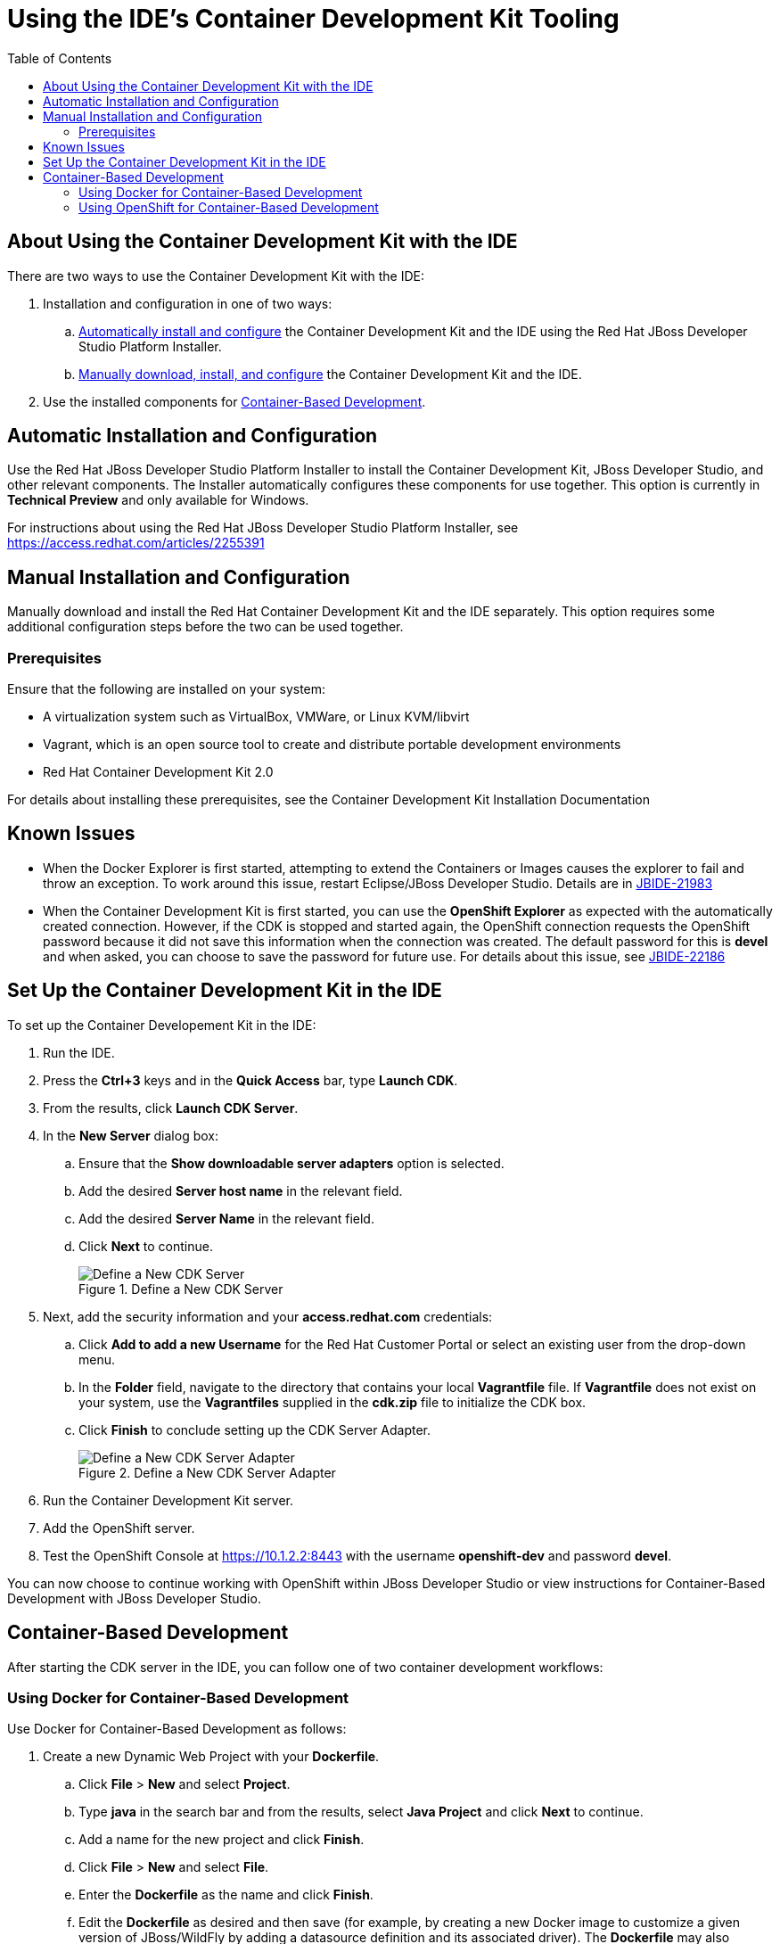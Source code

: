 = Using the IDE's Container Development Kit Tooling
:page-layout: howto
:page-tab: docs
:page-status: green
:experimental:
:imagesdir: ./images
:toc:

[[about]]
== About Using the Container Development Kit with the IDE

There are two ways to use the Container Development Kit with the IDE:

. Installation and configuration in one of two ways:
.. <<automatic,Automatically install and configure>> the Container Development Kit and the IDE using the Red Hat JBoss Developer Studio Platform Installer.
.. <<manual,Manually download, install, and configure>> the Container Development Kit and the IDE.
. Use the installed components for <<container_based,Container-Based Development>>.

[[automatic]]
== Automatic Installation and Configuration

Use the Red Hat JBoss Developer Studio Platform Installer to install the Container Development Kit, JBoss Developer Studio, and other relevant components. The Installer automatically configures these components for use together. This option is currently in *Technical Preview* and only available for Windows.

For instructions about using the Red Hat JBoss Developer Studio Platform Installer, see https://access.redhat.com/articles/2255391

[[manual]]
== Manual Installation and Configuration

Manually download and install the Red Hat Container Development Kit and the IDE separately. This option requires some additional configuration steps before the two can be used together.

[[prereq]]
=== Prerequisites

Ensure that the following are installed on your system:

* A virtualization system such as VirtualBox, VMWare, or Linux KVM/libvirt

* Vagrant, which is an open source tool to create and distribute portable development environments

* Red Hat Container Development Kit 2.0

For details about installing these prerequisites, see the Container Development Kit Installation Documentation

[[known]]
== Known Issues

 * When the Docker Explorer is first started, attempting to extend the Containers or Images causes the explorer to fail and throw an exception. To work around this issue, restart Eclipse/JBoss Developer Studio. Details are in https://issues.jboss.org/browse/JBIDE-21983[JBIDE-21983]

 * When the Container Development Kit is first started, you can use the **OpenShift Explorer** as expected with the automatically created connection. However, if the CDK is stopped and started again, the OpenShift connection requests the OpenShift password because it did not save this information when the connection was created. The default password for this is *devel* and when asked, you can choose to save the password for future use. For details about this issue, see https://issues.jboss.org/browse/JBIDE-22186[JBIDE-22186]

[[setupcdk]]
== Set Up the Container Development Kit in the IDE

To set up the Container Developement Kit in the IDE:

. Run the IDE.
. Press the **Ctrl+3** keys and in the **Quick Access** bar, type **Launch CDK**.
. From the results, click **Launch CDK Server**.
. In the **New Server** dialog box:
.. Ensure that the **Show downloadable server adapters** option is selected.
.. Add the desired **Server host name** in the relevant field.
.. Add the desired **Server Name** in the relevant field.
.. Click **Next** to continue.
+
.Define a New CDK Server
image::cdk_define_new_server.png[Define a New CDK Server]
+
. Next, add the security information and your **access.redhat.com** credentials:
.. Click **Add to add a new Username** for the Red Hat Customer Portal or select an existing user from the drop-down menu.
.. In the **Folder** field, navigate to the directory that contains your local **Vagrantfile** file. If **Vagrantfile** does not exist on your system, use the **Vagrantfiles** supplied in the **cdk.zip** file to initialize the CDK box.
.. Click **Finish** to conclude setting up the CDK Server Adapter.
+
.Define a New CDK Server Adapter
image::cdk_new_server_adapter.png[Define a New CDK Server Adapter]
+
. Run the Container Development Kit server.
. Add the OpenShift server.
. Test the OpenShift Console at https://10.1.2.2:8443 with the username **openshift-dev** and password **devel**.

You can now choose to continue working with OpenShift within JBoss Developer Studio or view instructions for Container-Based Development with JBoss Developer Studio.

[[container_based]]
== Container-Based Development

After starting the CDK server in the IDE, you can follow one of two container development workflows:

=== Using Docker for Container-Based Development

Use Docker for Container-Based Development as follows:

. Create a new Dynamic Web Project with your **Dockerfile**.
.. Click **File** > **New** and select **Project**.
.. Type **java** in the search bar and from the results, select **Java Project** and click **Next** to continue.
.. Add a name for the new project and click **Finish**.
.. Click **File** > **New** and select **File**.
.. Enter the **Dockerfile** as the name and click **Finish**.
.. Edit the **Dockerfile** as desired and then save (for example, by creating a new Docker image to customize a given version of JBoss/WildFly by adding a datasource definition and its associated driver). The **Dockerfile** may also package your application as a **war** file via a Maven command, and copy it into the container in the WildFly deployments directory. See https://docs.docker.com/engine/reference/builder for more information about the **Dockerfile** instructions.
. Do a Docker build using the CDK:
.. In the **Project Explorer**, right-click the **Dockerfile** and select **Run As** > **Docker Image Build**.
.. In the dialog box, add your CDK server adapter in the **Connection** field.
.. For **Repository Name**, enter the desired name for the docker image and click **OK**.
.. Once the build is done, a new image with the given name will be listed in the **Docker Explorer** view and in the **Docker Images** view.
. Do a Docker run using the CDK:
.. Open the **Docker Explorer** view using the quick access menu using **Ctrl+3**.
.. Navigate to **CDK Server Adapter** > **Images**.
.. Right-click your image and click **Run**.
.. Fill in the necessary details and click **Finish** to run your image. Add an optional container name to be able to locate it in a list of containers.
. In the **Docker Explorer** view, select the container and expand its node and select the **8080** port and click on **Show In**>**Web browser** to access the application deployed in the Docker container.

=== Using OpenShift for Container-Based Development

Use OpenShift for Container-Based Development as follows:

. Create a new OpenShift project. Note that OpenShift projects are not the same as Eclipse projects, although Eclipse projects can be mapped to OpenShift applications.
.. In the **OpenShift Explorer** tab, click **New Connection Wizard** to create a new OpenShift 3 connection.
.. Add details for your connections, such as **Connection name**, **Server type**, **Server URL** and **Authentication** information.
.. Click **Finish** to create the connection.
.. The **OpenShift Explorer** tab now displays your new connection. Right-click the name of the connection and select **New** > **Project** to create a new OpenShift project.
.. Add the name and any other relevant details for your new OpenShift project and click **Finish**.
. Create an application in your OpenShift project using the OpenShift templates:
.. Right-click your new project’s name and click **New** > **Application**.
.. In the **Select Template** dialog box, type the application type required. For example, for a node.js application, type **nodejs** and from the displayed list, select **nodejs-example** and click **Finish**.
.. Click **OK** to accept the results of the application creation process.
.. When prompted, enter a new git location or click **Finish** in the dialog box to use the listed default git location for your application.
. Create a new OpenShift server adapter for your project and application:
.. In the **Servers** tab, right-click a blank area and select **New** > **Server** to create a new server.
.. In the **Select a server type** field, type **openshift**, and from the listed results, select **OpenShift 3 Server Adapter** and click **Next**.
.. The next screen asks for connection details. Edit the connection information or use the default information, which is for the previously defined OpenShift 3 connection.
.. The next step asks for a service for the new server. Click the name of the project to see the applications bound to the project and click the desired application. Click **Finish**.
. Debug the application, if required.
.. Right-click the project name and click **Show In** > **Debug** to debug the application.
